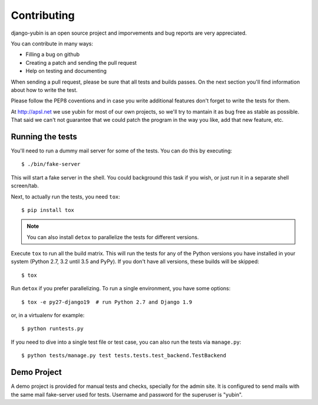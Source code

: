 ============
Contributing
============

django-yubin is an open source project and imporvements and bug reports are
very appreciated.

You can contribute in many ways:

* Filling a bug on github
* Creating a patch and sending the pull request
* Help on testing and documenting

When sending a pull request, please be sure that all tests and builds passes. On
the next section you'll find information about how to write the test.

Please follow the PEP8 coventions and in case you write additional features don't
forget to write the tests for them.

At http://apsl.net we use yubin for most of our own projects, so we'll try to 
mantain it as bug free as stable as possible. That said we can't not guarantee
that we could patch the program in the way you like, add that new feature, etc.



Running the tests
=================

You'll need to run a dummy mail server for some of the tests. You can do this
by executing::

    $ ./bin/fake-server

This will start a fake server in the shell. You could background this task if
you wish, or just run it in a separate shell screen/tab.

Next, to actually run the tests, you need ``tox``::

    $ pip install tox

.. note:: You can also install ``detox`` to parallelize the tests for different
   versions.

Execute ``tox`` to run all the build matrix. This will run the tests for any
of the Python versions you have installed in your system (Python 2.7, 3.2 until
3.5 and PyPy). If you don't have all versions, these builds will be skipped::

    $ tox

Run ``detox`` if you prefer parallelizing. To run a single environment, you have
some options::

    $ tox -e py27-django19  # run Python 2.7 and Django 1.9

or, in a virtualenv for example::

    $ python runtests.py

If you need to dive into a single test file or test case, you can also run the
tests via ``manage.py``::

    $ python tests/manage.py test tests.tests.test_backend.TestBackend



Demo Project
============

A demo project is provided for manual tests and checks, specially for the admin
site. It is configured to send mails with the same mail fake-server used for
tests. Username and password for the superuser is "yubin".

